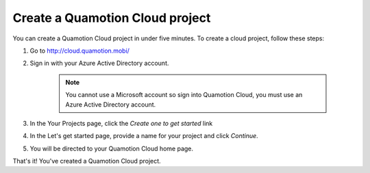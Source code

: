 Create a Quamotion Cloud project
================================

You can create a Quamotion Cloud project in under five minutes. To create a cloud project,
follow these steps:

1. Go to http://cloud.quamotion.mobi/
2. Sign in with your Azure Active Directory account.

    .. note:: You cannot use a Microsoft account so sign into Quamotion Cloud, you must use
              an Azure Active Directory account.

3. In the Your Projects page, click the *Create one to get started* link
4. In the Let's get started page, provide a name for your project and click *Continue*.
5. You will be directed to your Quamotion Cloud home page.

That's it! You've created a  Quamotion Cloud project.

